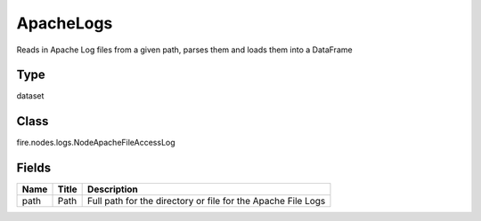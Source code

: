 
ApacheLogs
========== 

Reads in Apache Log files from a given path, parses them and loads them into a DataFrame

Type
---------- 

dataset

Class
---------- 

fire.nodes.logs.NodeApacheFileAccessLog

Fields
---------- 

+------+-------+--------------------------------------------------------------+
| Name | Title | Description                                                  |
+======+=======+==============================================================+
| path | Path  | Full path for the directory or file for the Apache File Logs |
+------+-------+--------------------------------------------------------------+
